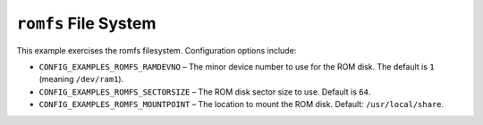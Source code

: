 ``romfs`` File System
=====================

This example exercises the romfs filesystem. Configuration options include:

- ``CONFIG_EXAMPLES_ROMFS_RAMDEVNO`` – The minor device number to use for the ROM
  disk. The default is ``1`` (meaning ``/dev/ram1``).
- ``CONFIG_EXAMPLES_ROMFS_SECTORSIZE`` – The ROM disk sector size to use. Default
  is ``64``.
- ``CONFIG_EXAMPLES_ROMFS_MOUNTPOINT`` – The location to mount the ROM disk.
  Default: ``/usr/local/share``.
